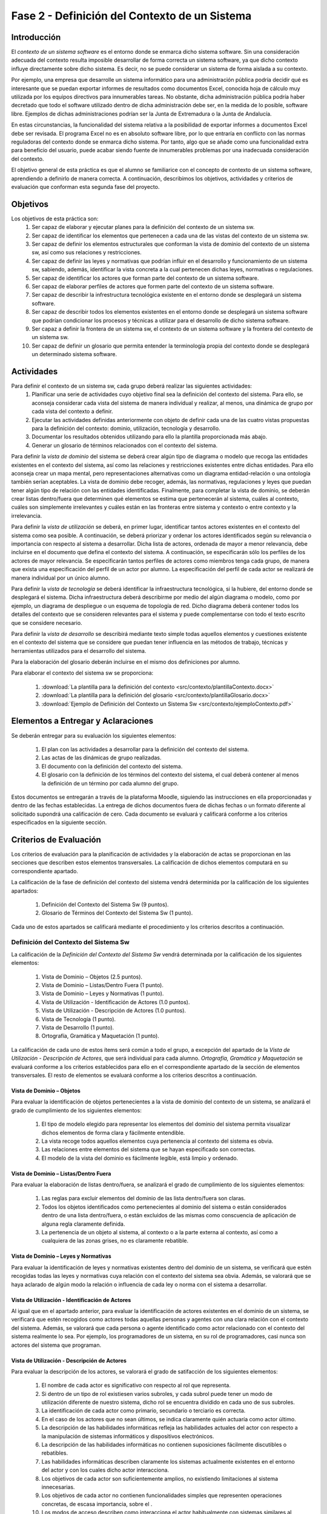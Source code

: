 ================================================
 Fase 2 - Definición del Contexto de un Sistema
================================================

Introducción
==============

El *contexto de un sistema software* es el entorno donde se enmarca dicho sistema software. Sin una consideración adecuada del contexto resulta imposible desarrollar de forma correcta un sistema software, ya que dicho contexto influye directamente sobre dicho sistema. Es decir, no se puede considerar un sistema de forma aislada a su contexto.

Por ejemplo, una empresa que desarrolle un sistema informático para una administración pública podría decidir qué es interesante que se puedan exportar informes de resultados como documentos Excel, conocida hoja de cálculo muy utilizada por los equipos directivos para innumerables tareas. No obstante, dicha administración pública podría haber decretado que todo el software utilizado dentro de dicha administración debe ser, en la medida de lo posible, software libre. Ejemplos de dichas administraciones podrían ser la Junta de Extremadura o la Junta de Andalucía.

En estas circunstancias, la funcionalidad del sistema relativa a la posibilidad de exportar informes a documentos Excel debe ser revisada. El programa Excel no es en absoluto software libre, por lo que entraría en conflicto con las normas reguladoras del contexto donde se enmarca dicho sistema. Por tanto, algo que se añade como una funcionalidad extra para beneficio del usuario, puede acabar siendo fuente de innumerables problemas por una inadecuada consideración del contexto.

El objetivo general de esta práctica es que el alumno se familiarice con el concepto de contexto de un sistema software, aprendiendo a definirlo de manera correcta. A continuación, describimos los objetivos, actividades y criterios de evaluación que conforman esta segunda fase del proyecto.

Objetivos
===========

Los objetivos de esta práctica son:
  #. Ser capaz de elaborar y ejecutar planes para la definición del contexto de un sistema sw.
  #. Ser capaz de identificar los elementos que pertenecen a cada una de las vistas del contexto de un sistema sw.
  #. Ser capaz de definir los elementos estructurales que conforman la vista de dominio del contexto de un sistema sw, así como sus relaciones y restricciones.
  #. Ser capaz de definir las leyes y normativas que podrían influir en el desarrollo y funcionamiento de un sistema sw, sabiendo, además, identificar la vista concreta a la cual pertenecen dichas leyes, normativas o regulaciones.
  #. Ser capaz de identificar los actores que forman parte del contexto de un sistema software.
  #. Ser capaz de elaborar perfiles de actores que formen parte del contexto de un sistema software.
  #. Ser capaz de describir la infrestructura tecnológica existente en el entorno donde se desplegará un sistema software.
  #. Ser capaz de describir todos los elementos existentes en el entorno donde se desplegará un sistema software que podrían condicionar los procesos y técnicas a utilizar para el desarrollo de dicho sistema software.
  #. Ser capaz a definir la frontera de un sistema sw, el contexto de un sistema software y la frontera del contexto de un sistema sw.
  #. Ser capaz de definir un glosario que permita entender la terminología propia del contexto donde se desplegará un determinado sistema software.

Actividades
============

Para definir el contexto de un sistema sw, cada grupo deberá realizar las siguientes actividades:
  #. Planificar una serie de actividades cuyo objetivo final sea la definición del contexto del sistema. Para ello, se aconseja considerar cada vista del sistema de manera individual y realizar, al menos, una dinámica de grupo por cada vista del contexto a definir.
  #. Ejecutar las actividades definidas anteriormente con objeto de definir cada una de las cuatro vistas propuestas para la definición del contexto: dominio, utilización, tecnología y desarrollo.
  #. Documentar los resultados obtenidos utilizando para ello la plantilla proporcionada más abajo.
  #. Generar un glosario de términos relacionados con el contexto del sistema.

Para definir la *vista de dominio* del sistema se deberá crear algún tipo de diagrama o modelo que recoga las entidades existentes en el contexto del sistema, así como las relaciones y restricciones existentes entre dichas entidades. Para ello aconseja crear un mapa mental, pero representaciones alternativas como un diagrama entidad-relación o una ontología también serían aceptables. La vista de dominio debe recoger, además, las normativas, regulaciones y leyes que puedan tener algún tipo de relación con las entidades identificadas. Finalmente, para completar la vista de dominio, se deberán crear listas dentro/fuera que determinen qué elementos se estima que pertenecerán al sistema, cuáles al contexto, cuáles son simplemente irrelevantes y cuáles están en las fronteras entre sistema y contexto o entre contexto y la irrelevancia.

Para definir la *vista de utilización* se deberá, en primer lugar, identificar tantos actores existentes en el contexto del sistema como sea posible. A continuación, se deberá priorizar y ordenar los actores identificados según su relevancia o importancia con respecto al sistema a desarrollar. Dicha lista de actores, ordenada de mayor a menor relevancia, debe incluirse en el documento que defina el contexto del sistema. A continuación, se especificarán sólo los perfiles de los actores de mayor relevancia. Se especificarán tantos perfiles de actores como miembros tenga cada grupo, de manera que exista una especificación del perfil de un actor por alumno. La especificación del perfil de cada actor se realizará de manera individual por un único alumno.

Para definir la *vista de tecnología* se deberá identificar la infraestructura tecnológica, si la hubiere, del entorno donde se desplegará el sistema. Dicha infraestructura deberá describirme por medio del algún diagrama o modelo, como por ejemplo, un diagrama de despliegue o un esquema de topología de red. Dicho diagrama deberá contener todos los detalles del contexto que se consideren relevantes para el sistema y puede complementarse con todo el texto escrito que se considere necesario.

Para definir la *vista de desarrollo* se describirá mediante texto simple todas aquellos elementos y cuestiones existente en el contexto del sistema que se considere que puedan tener influencia en las métodos de trabajo, técnicas y herramientas utilizados para el desarrollo del sistema.

Para la elaboración del glosario deberán incluirse en el mismo dos definiciones por alumno.

Para elaborar el contexto del sistema sw se proporciona:

  #. :download:`La plantilla para la definición del contexto <src/contexto/plantillaContexto.docx>`
  #. :download:`La plantilla para la definición del glosario <src/contexto/plantillaGlosario.docx>`
  #. :download:`Ejemplo de Definición del Contexto un Sistema Sw <src/contexto/ejemploContexto.pdf>`

Elementos a Entregar y Aclaraciones
=======================================

Se deberán entregar para su evaluación los siguientes elementos:

  #. El plan con las actividades a desarrollar para la definición del contexto del sistema.
  #. Las actas de las dinámicas de grupo realizadas.
  #. El documento con la definición del contexto del sistema.
  #. El glosario con la definición de los términos del contexto del sistema, el cual deberá contener al menos la definición de un término por cada alumno del grupo.

Estos documentos se entregarán a través de la plataforma Moodle, siguiendo las instrucciones en ella proporcionadas y dentro de las fechas establecidas. La entrega de dichos documentos fuera de dichas fechas o un formato diferente al solicitado supondrá una calificación de cero. Cada documento se evaluará y calificará conforme a los criterios especificados en la siguiente sección.

Criterios de Evaluación
=========================

Los criterios de evaluación para la planificación de actividades y la elaboración de actas se proporcionan en las secciones que describen estos elementos transversales. La calificación de dichos elementos computará en su correspondiente apartado.

La calificación de la fase de definición del contexto del sistema vendrá determinida por la calificación de los siguientes apartados:

  #. Definición del Contexto del Sistema Sw (9 puntos).
  #. Glosario de Términos del Contexto del Sistema Sw (1 punto).

Cada uno de estos apartados se calificará mediante el procedimiento y los criterios descritos a continuación.

Definición del Contexto del Sistema Sw
----------------------------------------

La calificación de la *Definición del Contexto del Sistema Sw* vendrá determinada por la calificación de los siguientes elementos:

  #. Vista de Dominio – Objetos (2.5 puntos).
  #. Vista de Dominio – Listas/Dentro Fuera (1 punto).
  #. Vista de Dominio – Leyes y Normativas (1 punto).
  #. Vista de Utilización - Identificación de Actores (1.0 puntos).
  #. Vista de Utilización - Descripción de Actores (1.0 puntos).
  #. Vista de Tecnología (1 punto).
  #. Vista de Desarrollo (1 punto).
  #. Ortografía, Gramática y Maquetación (1 punto).

La calificación de cada uno de estos ítems será común a todo el grupo, a excepción del apartado de la *Vista de Utilización - Descripción de Actores*, que será individual para cada alumno. *Ortografía, Gramática y Maquetación* se evaluará conforme a los criterios establecidos para ello en el correspondiente apartado de la sección de elementos transversales. El resto de elementos se evaluará conforme a los criterios descritos a continuación.

Vista de Dominio – Objetos
^^^^^^^^^^^^^^^^^^^^^^^^^^^

Para evaluar la identificación de objetos pertenecientes a la vista de dominio del contexto de un sistema, se analizará el grado de cumplimiento de los siguientes elementos:

  #. El tipo de modelo elegido para representar los elementos del dominio del sistema permita visualizar dichos elementos de forma clara y fácilmente entendible.
  #. La vista recoge todos aquellos elementos cuya pertenencia al contexto del sistema es obvia.
  #. Las relaciones entre elementos del sistema que se hayan especificado son correctas.
  #. El modelo de la vista del dominio es fácilmente legible, está limpio y ordenado.

Vista de Dominio – Listas/Dentro Fuera
^^^^^^^^^^^^^^^^^^^^^^^^^^^^^^^^^^^^^^^

Para evaluar la elaboración de listas dentro/fuera, se analizará el grado de cumplimiento de los siguientes elementos:

  #. Las reglas para excluir elementos del dominio de las lista dentro/fuera son claras.
  #. Todos los objetos identificados como pertenecientes al dominio del sistema o están considerados dentro de una lista dentro/fuera, o están excluidos de las mismas como conscuencia de aplicación de alguna regla claramente definida.
  #. La pertenencia de un objeto al sistema, al contexto o a la parte externa al contexto, así como a cualquiera de las zonas grises, no es claramente rebatible.

Vista de Dominio – Leyes y Normativas
^^^^^^^^^^^^^^^^^^^^^^^^^^^^^^^^^^^^^^

Para evaluar la identificación de leyes y normativas existentes dentro del dominio de un sistema, se verificará que estén recogidas todas las leyes y normativas cuya relación con el contexto del sistema sea obvia. Además, se valorará que se haya aclarado de algún modo la relación o influencia de cada ley o norma con el sistema a desarrollar.

Vista de Utilización - Identificación de Actores
^^^^^^^^^^^^^^^^^^^^^^^^^^^^^^^^^^^^^^^^^^^^^^^^^

Al igual que en el apartado anterior, para evaluar la identificación de actores existentes en el dominio de un sistema, se verificará que estén recogidos como actores todas aquellas personas y agentes con una clara relación con el contexto del sistema. Además, se valorará que cada persona o agente identificado como actor relacionado con el contexto del sistema realmente lo sea. Por ejemplo, los programadores de un sistema, en su rol de programadores, casi nunca son actores del sistema que programan.

Vista de Utilización - Descripción de Actores
^^^^^^^^^^^^^^^^^^^^^^^^^^^^^^^^^^^^^^^^^^^^^^

Para evaluar la descripción de los actores, se valorará el grado de satifacción de los siguientes elementos:

  #. El nombre de cada actor es significativo con respecto al rol que representa.
  #. Si dentro de un tipo de rol existiesen varios subroles, y cada subrol puede tener un modo de utilización diferente de nuestro sistema, dicho rol se encuentra dividido en cada uno de sus subroles.
  #. La identificación de cada actor como primario, secundario o terciario es correcta.
  #. En el caso de los actores que no sean últimos, se indica claramente quién actuaría como actor último.
  #. La descripción de las habilidades informáticas refleja las habilidades actuales del actor con respecto a la manipulación de sistemas informáticos y dispositivos electrónicos.
  #. La descripción de las habilidades informáticas no contienen suposiciones fácilmente discutibles o rebatibles.
  #. Las habilidades informáticas describen claramente los sistemas actualmente existentes en el entorno del actor y con los cuales dicho actor interacciona.
  #. Los objetivos de cada actor son suficientemente amplios, no existiendo limitaciones al sistema innecesarias.
  #. Los objetivos de cada actor no contienen funcionalidades simples que representen operaciones concretas, de escasa importancia, sobre el .
  #. Los modos de acceso describen como interacciona el actor habitualmente con sistemas similares al nuestro, o como se esperaría que interactúe, de acuerdo con sus rutinas y modo de vida actuales.
  #. La descripción de la frecuencia indica con qué frecuencia y en qué días y horas realizaría el actor interacciones con nuestro sistema, de acuerdo con sus rutinas y modo de vida actuales.
  #. La descripción de la frecuencia indica cuántos usuarios podrían realizar operaciones de manera concurrente con nuestro sistema, de acuerdo con sus rutinas y modo de vida actuales, destacando casos medio y peor.
  #. La descripción de la frencencia no contiene suposiciones claramente discutibles o rebatibles.
  #. Los ejemplos de actores proporcionados son significativos con respecto al rol que representan.
  #. En el caso de grupos de actores amplios, como ejemplos de actor no se utilizan ejemplos individuales, sino formas de acceder a un conjunto significativo de dicho tipo de actor. Por ejemplo, si el actor es *estudiante de Bellas Artes*, debería proporcionarse algún modo de acceder, por ejemplo, a un curso completo de estudiantes de Bellas Artes.
  #. Los ejemplos de actores no son inventados.

Vista de Tecnología
^^^^^^^^^^^^^^^^^^^^

Para evaluar la vista de tecnología, se verificará que estén correctamente identificados todos aquellos elementos relacionados con cuestiones de infraestructura que se encuentren presentes en el contexto del sistema. Además, se valorará que las relaciones entre elementos identificados sea correcta y que la descripción de cada elemento sea lo suficientemente completa.

Vista de Desarrollo
^^^^^^^^^^^^^^^^^^^^

Para evaluar la vista de desarrollo, se verificará que estén correctamente identificados todos aquellos elementos que se encuentren presentes en el contexto del sistema que podrían afectar a los procesos de trabajo a seguir durante el desarrollo del sistema que pretendemos crear. Además, se valorará que las relaciones entre elementos identificados sea correcta y que la descripción de cada elemento sea lo suficientemente completa.

Glosario de Términos del Contexto del Sistema Sw
--------------------------------------------------

La calificación del *Glosario de Términos del Contexto del Sistema Sw* vendrá determinada por la calificación de los siguientes elementos:

  #. Definición de Términos (9 puntos).
  #. Ortografía, Gramática y Maquetación (1 punto).

*Ortografía, Gramática y Maquetación* se evaluará conforme a los criterios establecidos para ello en el correspondiente apartado de la sección de elementos transversales. Para calificar la definición de los términos se valorará que dichas definiciones sean correctas, precisas y concisas. 

La calificación de este ítem será común al grupo, salvo que el grupo opte por solicitar una evaluación individual.
